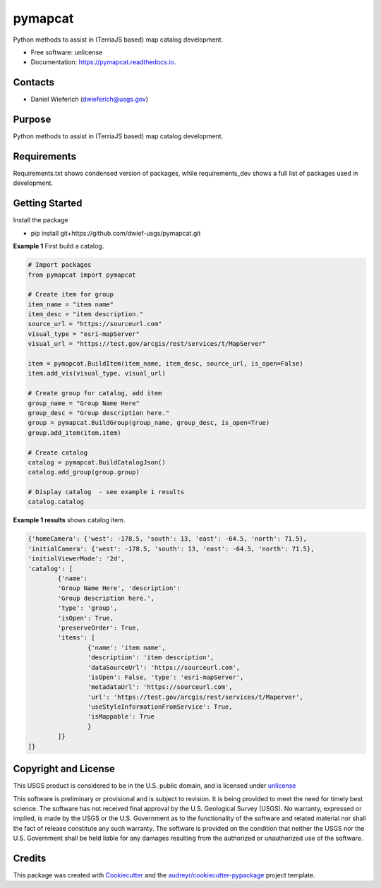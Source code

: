 ========
pymapcat
========


.. image:: https://readthedocs.org/projects/pymapcat/badge/?version=latest
        :target: https://pymapcat.readthedocs.io/en/latest/?badge=latest
        :alt: Documentation Status




Python methods to assist in (TerriaJS based) map catalog development.


* Free software: unlicense
* Documentation: https://pymapcat.readthedocs.io.

Contacts
--------
* Daniel Wieferich (dwieferich@usgs.gov)

Purpose
-------
Python methods to assist in (TerriaJS based) map catalog development.

Requirements
------------
Requirements.txt shows condensed version of packages, while requirements_dev shows a full list of packages used in development.

Getting Started
---------------
Install the package

* pip install git+https://github.com/dwief-usgs/pymapcat.git

**Example 1** First build a catalog.

.. code-block:: python
	
	# Import packages
	from pymapcat import pymapcat

        # Create item for group
        item_name = "item name"
        item_desc = "item description."
        source_url = "https://sourceurl.com"
        visual_type = "esri-mapServer"
        visual_url = "https://test.gov/arcgis/rest/services/t/MapServer"

        item = pymapcat.BuildItem(item_name, item_desc, source_url, is_open=False)
        item.add_vis(visual_type, visual_url)

        # Create group for catalog, add item
        group_name = "Group Name Here"
        group_desc = "Group description here."
        group = pymapcat.BuildGroup(group_name, group_desc, is_open=True)
        group.add_item(item.item)

        # Create catalog
        catalog = pymapcat.BuildCatalogJson()
        catalog.add_group(group.group)

        # Display catalog  - see example 1 results
        catalog.catalog

**Example 1 results** shows catalog item.

.. code-block::

        {'homeCamera': {'west': -178.5, 'south': 13, 'east': -64.5, 'north': 71.5}, 
        'initialCamera': {'west': -178.5, 'south': 13, 'east': -64.5, 'north': 71.5}, 
        'initialViewerMode': '2d', 
        'catalog': [
                {'name': 
                'Group Name Here', 'description': 
                'Group description here.', 
                'type': 'group', 
                'isOpen': True, 
                'preserveOrder': True, 
                'items': [
                        {'name': 'item name', 
                        'description': 'item description', 
                        'dataSourceUrl': 'https://sourceurl.com', 
                        'isOpen': False, 'type': 'esri-mapServer', 
                        'metadataUrl': 'https://sourceurl.com', 
                        'url': 'https://test.gov/arcgis/rest/services/t/Maperver', 
                        'useStyleInformationFromService': True, 
                        'isMappable': True
                        }
                ]}
        ]}


Copyright and License
---------------------
This USGS product is considered to be in the U.S. public domain, and is licensed under unlicense_

.. _unlicense: https://unlicense.org/

This software is preliminary or provisional and is subject to revision. It is being provided to meet the need for timely best science. The software has not received final approval by the U.S. Geological Survey (USGS). No warranty, expressed or implied, is made by the USGS or the U.S. Government as to the functionality of the software and related material nor shall the fact of release constitute any such warranty. The software is provided on the condition that neither the USGS nor the U.S. Government shall be held liable for any damages resulting from the authorized or unauthorized use of the software.

Credits
-------

This package was created with Cookiecutter_ and the `audreyr/cookiecutter-pypackage`_ project template.

.. _Cookiecutter: https://github.com/audreyr/cookiecutter
.. _`audreyr/cookiecutter-pypackage`: https://github.com/audreyr/cookiecutter-pypackage
